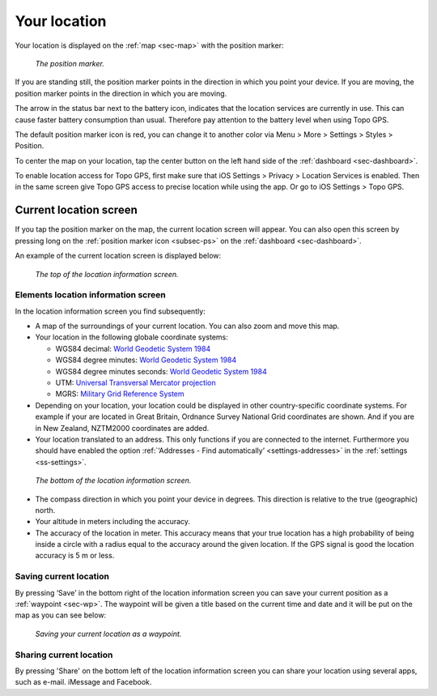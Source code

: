 .. _sec-posmarker:

Your location
=============
Your location is displayed on the :ref:`map <sec-map>` with the position marker:

.. figure:: ../_static/posmarker.png
   :height: 150px
   :width: 150px
   :alt: Positiemarker Topo GPS

   *The position marker.*

If you are standing still, the position marker points in the direction in which you point your device.
If you are moving, the position marker points in the direction in which you are moving.

The arrow in the status bar next to the battery icon, indicates that the location services are currently in use. This can cause faster battery consumption than usual. Therefore pay attention to the battery level when using Topo GPS.

The default position marker icon is red, you can change it to another color via Menu > More > Settings > Styles > Position.

To center the map on your location, tap the center button on the left hand side of the :ref:`dashboard <sec-dashboard>`.

To enable location access for Topo GPS, first make sure that iOS Settings > Privacy > Location Services is enabled. Then in the
same screen give Topo GPS access to precise location while using the app. Or go to iOS Settings > Topo GPS. 



.. _ss-pm_pi:

Current location screen
-----------------------
If you tap the position marker on the map, the current location screen will appear. 
You can also open this screen by pressing long on the :ref:`position marker icon <subsec-ps>` on the :ref:`dashboard <sec-dashboard>`.

An example of the current location screen is displayed below:

.. figure:: ../_static/posmarker2.png
   :height: 568px
   :width: 320px
   :alt: Position information Topo GPS

   *The top of the location information screen.*

Elements location information screen
~~~~~~~~~~~~~~~~~~~~~~~~~~~~~~~~~~~~
In the location information screen you find subsequently:

* A map of the surroundings of your current location. You can also zoom and move this map.

* Your location in the following globale coordinate systems:

  - WGS84 decimal: `World Geodetic System 1984 <http://en.wikipedia.org/wiki/WGS84>`_

  - WGS84 degree minutes: `World Geodetic System 1984 <http://en.wikipedia.org/wiki/WGS84>`_

  - WGS84 degree minutes seconds: `World Geodetic System 1984 <http://en.wikipedia.org/wiki/WGS84>`_

  - UTM: `Universal Transversal Mercator projection <http://en.wikipedia.org/wiki/UTM>`_

  - MGRS: `Military Grid Reference System <http://en.wikipedia.org/wiki/MGRS>`_

* Depending on your location, your location could be displayed in other country-specific coordinate systems. For example if your are located in Great Britain, Ordnance Survey National Grid coordinates are shown. And if you are in New Zealand, NZTM2000 coordinates are added. 

* Your location translated to an address. This only functions if you are connected to the internet. Furthermore you should have enabled the option :ref:`‘Addresses - Find automatically’ <settings-addresses>` in the :ref:`settings <ss-settings>`.

.. figure:: ../_static/posmarker3.png
   :height: 568px
   :width: 320px
   :alt: Position information Topo GPS

   *The bottom of the location information screen.*

* The compass direction in which you point your device in degrees. This direction is relative to the true (geographic) north. 
   
* Your altitude in meters including the accuracy.

* The accuracy of the location in meter. This accuracy means that your true location has a high probability of being inside a circle with a radius equal to the accuracy around the given location. If the GPS signal is good the location accuracy is 5 m or less.


.. _ss-pm_wp:

Saving current location
~~~~~~~~~~~~~~~~~~~~~~~
By pressing ‘Save’ in the bottom right of the location information screen you can save your current position as a :ref:`waypoint <sec-wp>`. The waypoint will be given a title based on the current time and date and it will be put on the map as you can see below:

.. figure:: ../_static/posmarker4.png  
   :height: 568px
   :width: 320px
   :alt: Saving current location as waypoint Topo GPS

   *Saving your current location as a waypoint.* 


Sharing current location
~~~~~~~~~~~~~~~~~~~~~~~~
By pressing 'Share' on the bottom left of the location information screen you can share your location using several apps, such as e-mail. iMessage and Facebook.
